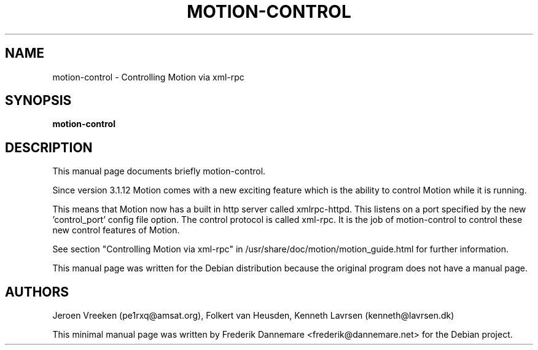 .\"                                      Hey, EMACS: -*- nroff -*-
.\" First parameter, NAME, should be all caps
.\" Second parameter, SECTION, should be 1-8, maybe w/ subsection
.\" other parameters are allowed: see man(7), man(1)
.TH MOTION-CONTROL 1 "June, 2004"
.SH NAME
motion-control \- Controlling Motion via xml-rpc
.SH SYNOPSIS
.B motion-control
.SH DESCRIPTION
This manual page documents briefly motion-control.

Since version 3.1.12 Motion comes with a new exciting feature which is the
ability to control Motion while it is running.

This means that Motion now has a built in http server called xmlrpc-httpd.
This listens on a port specified by the new 'control_port' config file option.
The control protocol is called xml-rpc. It is the job of motion-control to
control these new control features of Motion.

See section "Controlling Motion via xml-rpc" in
/usr/share/doc/motion/motion_guide.html for further information.

This manual page was written for the Debian distribution because the original
program does not have a manual page.
.PP
.SH AUTHORS
Jeroen Vreeken (pe1rxq@amsat.org),
Folkert van Heusden,
Kenneth Lavrsen (kenneth@lavrsen.dk)
.P
This minimal manual page was written by Frederik Dannemare <frederik@dannemare.net>
for the Debian project.
